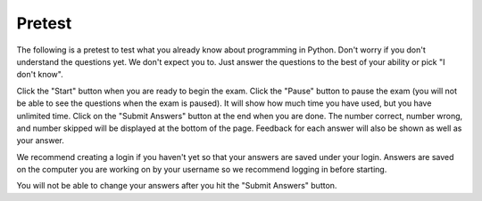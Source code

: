 .. qnum::
   :prefix: 1-2-
   :start: 1
   
Pretest
-------------------------------------

The following is a pretest to test what you already know about programming in Python. Don't worry if you don't understand the questions yet.  We don't expect you to.  Just answer the questions to the best of your ability or pick "I don't know". 

Click the "Start" button when you are ready to begin the exam.  Click the "Pause" button to pause the exam (you will not be able to see the questions when the exam is paused).  It will show how much time you have used, but you have unlimited time.  Click on the "Submit Answers" button at the end when you are done.  The number correct, number wrong, and number skipped will be displayed at the bottom of the page.  Feedback for each answer will also be shown as well as your answer.

We recommend creating a login if you haven't yet so that your answers are saved under your login.  Answers are saved on the computer you are working on by your username so we recommend logging in before starting.

You will not be able to change your answers after you hit the "Submit Answers" button.

.. timed:: preTest
    
    .. mchoice:: pre_1
       :answer_a: x = 7, y = 5, z = 0
       :answer_b: x = 5, y = 7, z = 7
       :answer_c: x = 5, y = 7, z = 0
       :answer_d: x = 5, y = 5, z = 7
       :answer_e: I don't know
       :correct: b
       :feedback_a: Those are the original values, but they change.
       :feedback_b: x is set to 7 but changed to the value of y which is 5.  y is set to 5 originally, but is changed to the value of z but after z has been set to the value of x which is 7.  z was set to 0 originally but changes to the the value of x which is 7.
       :feedback_c: This would be true if setting y to z reset z to 0, but that is not what happens.
       :feedback_d: y was set to 5 originally, but the value was changed.
       :feedback_e: That is okay.  We do not expect you to know this.

       What will be the values in x, y, and z after the following lines of code execute?

       ::
       
          x = 7;
          y = 5;
          z = 0;
          z = x;
          x = y;
          y = z;
         
           
    .. mchoice:: pre_2
       :answer_a: Mere morals cannot divide by zero.
       :answer_b: 1000 / 4
       :answer_c: 250.0
       :answer_d: Mere mortals cannot divide by zero. 250.
       :answer_e: I don’t know
       :correct: c
       :feedback_a: The sentence prints only if denominator is equal to 0, but it is not.  
       :feedback_b: It will print the result of the division.
       :feedback_c: It only prints the result of dividing 1000 by 4 which is 250.0.  
       :feedback_d: The sentence prints only if denominator is equal to 0, but it is not. 
       :feedback_e: That is okay.  We do not expect you to know this.

       What is the output from the program below?
       
       ::

          denominator = 4
          if denominator == 0:
              print ("Mere mortals cannot divide by zero.")
          else:
              print (1000 / denominator)
           
    .. mchoice:: pre_3
       :answer_a: Normal
       :answer_b: Hypertensive Crisis
       :answer_c: High Blood Pressure A
       :answer_d: Prehypertension
       :answer_e: I don’t know
       :correct: c
       :feedback_a: This will only print when both check_systolic and check_diastolic return 0 which is when check_systolic is passed a number less than 120 and check_diastolic is passed a number less than 80.
       :feedback_b: This will only print when either check_systolic or check_diastolic return 3 which is when check_systolic is passed a number greater or equal to 180 and check_diastolic is passed a number greater than or equal to 110.
       :feedback_c: This will print when check_systolic was 1 and check_diastolic was greater than 1 (but not 3).  
       :feedback_d: This will print when check_systolic was 1 and check_diastolic was less than or equal to 1.  
       :feedback_e: That is okay.  We do not expect you to know this.

       What is the output from the program below?
       
       ::

          def check_systolic(num1):
              if num1 < 120:
                  return 0
              elif num1 < 140:
                  return 1
              elif num1 < 180:
                  return 2
              else:
                  return 3

          def check_diastolic(num2):
              if num2 < 80:
                  return 0
              elif num2 < 90:
                  return 1
              elif num2 < 110:
                  return 2
              else:
                  return 3

          syst = 135
          dias = 100
          if check_systolic(syst) == 0 and check_diastolic(dias) == 0:
              print ("Normal")
          elif check_systolic(syst) == 3 or check_diastolic(dias) == 3:
              print ("Hypertensive Crisis")
          elif check_systolic(syst) == 1:
              if check_diastolic(dias) > 1:
                  print ("High Blood Pressure A")
              else:   
                  print ("Prehypertension")

           
    .. mchoice:: pre_4
       :answer_a: 10        [3, 1, -2]          -1
       :answer_b: 6          [3, 1, -2]          2
       :answer_c: 6          [3, 1, -2]         -1
       :answer_d: 6          [3, 1, -2]         -2
       :answer_e: I don’t know
       :correct: c
       :feedback_a: This would print 10 first if lists started at index 0, but they start at index 1.
       :feedback_b: Remember that lists start at index 0.
       :feedback_c: Lists start at index 0.  You can modify the value at an index.  
       :feedback_d: Notice that second[2] is incremented.
       :feedback_e: That is okay.  We do not expect you to know this.

       What is the output from the program below?
       
       ::
 
          first = [10,5,10,6]
          print (first[3])
          second = [3,1,-2]
          print (second)
          second[2] = second[2] + 1
          print (second[2])
           
    .. mchoice:: pre_5
       :answer_a: [-5, 5, 0]  [3, 1, 3, 5]
       :answer_b: [10, 5, 0]  [3, 1, 3, 100]
       :answer_c: [10, -5, 0]  [3, 1, 3, 5]
       :answer_d: [10, -5, 0]  [3, 1, 3, 100]
       :answer_e: I don’t know
       :correct: d
       :feedback_a: The first value in first doesn't change.  first[1] refers to the second item in the list.
       :feedback_b: The second item (the one at index 1) is the first list is changed to -5.  
       :feedback_c: The last item in the second list is changed to 100.  
       :feedback_d: The second item (the one at index 1) is the first list is changed to -5.  The last item in the second list is changed to 100. 
       :feedback_e: That is okay.  We do not expect you to know this.

       What is the output from the program below?  
       
       ::

          first = [10,5,0]
          first[1] = -5
          value = first[2]
          print (first)
          second = [3,1,3,value]
          second[3] = 100
          print (second)
          
    .. mchoice:: pre_6
       :answer_a: It will print "Hello Roger" 
       :answer_b: It will print "Hello name"
       :answer_c: It will print "Good-bye Roger"
       :answer_d: It will print hello + " " + name
       :answer_e: I don’t know
       :correct: c
       :feedback_a: It prints the value of hello which is "Good-bye".
       :feedback_b: It prints the value of hello which is "Good-bye".
       :feedback_c: It prints the value of hello which is "Good-bye" and the value of name which is "Roger" with a space between.
       :feedback_d: It prints the value of the variables.  
       :feedback_e: That is okay.  We do not expect you to know this.

       Given the following code segment, which of the following statements is true?
       
       ::

          hello = "Good-bye"
          roger = "name"
          name = "Roger"
          greeting = hello+" "+name
          print (greeting)
          
    .. mchoice:: pre_7
       :answer_a: The printed result will be even and will have a decimal point.
       :answer_b: The printed result will be odd and will have a decimal point.
       :answer_c: The printed result will be even and will not have a decimal point.
       :answer_d: The printed result will be odd and will not have a decimal point.
       :answer_e: I don’t know
       :correct: c
       :feedback_a: Adding up an even number of odd numbers results in an even sum, but there won't be a decimal point.
       :feedback_b: Adding up an even number of odd numbers results in an even sum.
       :feedback_c: Adding up an even number of odd numbers results in an even sum and there won't be a decimal point.
       :feedback_d: Adding up an even number of odd numbers results in an even sum.
       :feedback_e: That is okay.  We do not expect you to know this.

       Given the following code segment, which of the following is true?
       
       ::

          sum = 0 # Start out with nothing
          thingsToAdd = [1,3,7,19,21,131]
          for number in thingsToAdd:
              sum = sum + number
          print (sum)
          
    .. mchoice:: pre_8
       :answer_a: The printed result will be even and will have a decimal point.
       :answer_b: The printed result will be odd and will have a decimal point.
       :answer_c: The printed result will be even and will not have a decimal point.
       :answer_d: The printed result will be odd and will not have a decimal point.
       :answer_e: I don’t know
       :correct: d
       :feedback_a: Adding up an odd number of odd numbers results in an odd sum.  
       :feedback_b: Adding up an odd number of odd numbers results in an odd sum. But, another answer is also true.
       :feedback_c: This would be true if any of the numbers being added had a decimal point.
       :feedback_d: Since none of the numbers have a decimal point in them the answer will not have a decimal point. But, another answer is also true.
       :feedback_e: That is okay.  We do not expect you to know this.

       Given the following code segment, which of the following is true?
       
       ::
       
          counter = 1
          sum = 0
          while counter <= 10:
              sum = sum + counter
              counter = counter + 2
          print (sum)


          
    .. mchoice:: pre_9
       :answer_a: The printed result will only contain vowels.
       :answer_b: The printed result will only contain consonants.
       :answer_c: It will print the empty string.
       :answer_d: The printed result will include "y"
       :answer_e: I don't know
       :correct: a
       :feedback_a: This only adds the letter if it is a vowel.
       :feedback_b: This only adds the letter if it is a vowel.
       :feedback_c: No, it will add vowels to newString and print that.
       :feedback_d: The letter must be in "aeiou" to be added to newString.
       :feedback_e: That is okay.  We do not expect you to know this.

       Given the following code segment, which of the statements below is true?
       
       ::

          newString = ""
          phrase = "Rubber baby buggy bumpers."
          for letter in phrase:
              if letter in "aeiou":
                  newString = newString + letter
          print (newString)
          
    .. mchoice:: pre_10
       :answer_a: The turtle in this example draws a pentagram.
       :answer_b: The turtle draws four lines of length 5, 11, 16, and 21
       :answer_c: The turtle draws a square.
       :answer_d: This code will generate an error.
       :answer_e: I don’t know
       :correct: c
       :feedback_a: It loops 4 times, how can that be a pentagram?
       :feedback_b: It always moves forward by 100.
       :feedback_c: It draws a square with a side length of 100.
       :feedback_d: No error will be generated.
       :feedback_e: That is okay.  We do not expect you to know this.

       Given the following code segment, which of the statements below is true?
       
       ::

          from turtle import * 
          space = Screen() 
          alisha = Turtle() 
          alisha.setheading(90) 
          for sides in [5,11,16,21]: 
              alisha.forward(100) 
              alisha.right(90)
              
    .. mchoice:: pre_11
       :answer_a: 29
       :answer_b: 182
       :answer_c: 153
       :answer_d: 181
       :answer_e: I don't know
       :correct: c
       :feedback_a: This adds up every other number starting with the one at index 1 (second in list).
       :feedback_b: This adds up every other number starting with the one at index 1 (second in list).
       :feedback_c: This adds up every other number starting with the one at index 1 (second in list).
       :feedback_d: This adds up every other number starting with the one at index 1 (second in list).
       :feedback_e: That is okay.  We do not expect you to know this.

       Given the following code segment, what will be printed?
       
       ::

          sum = 0 # Start out with nothing
          thingsToAdd = [1,3,7,19,21,131]
          for number in range(1,len(thingsToAdd),2):
              sum = sum + thingsToAdd[number]
          print(sum)


       
      

   